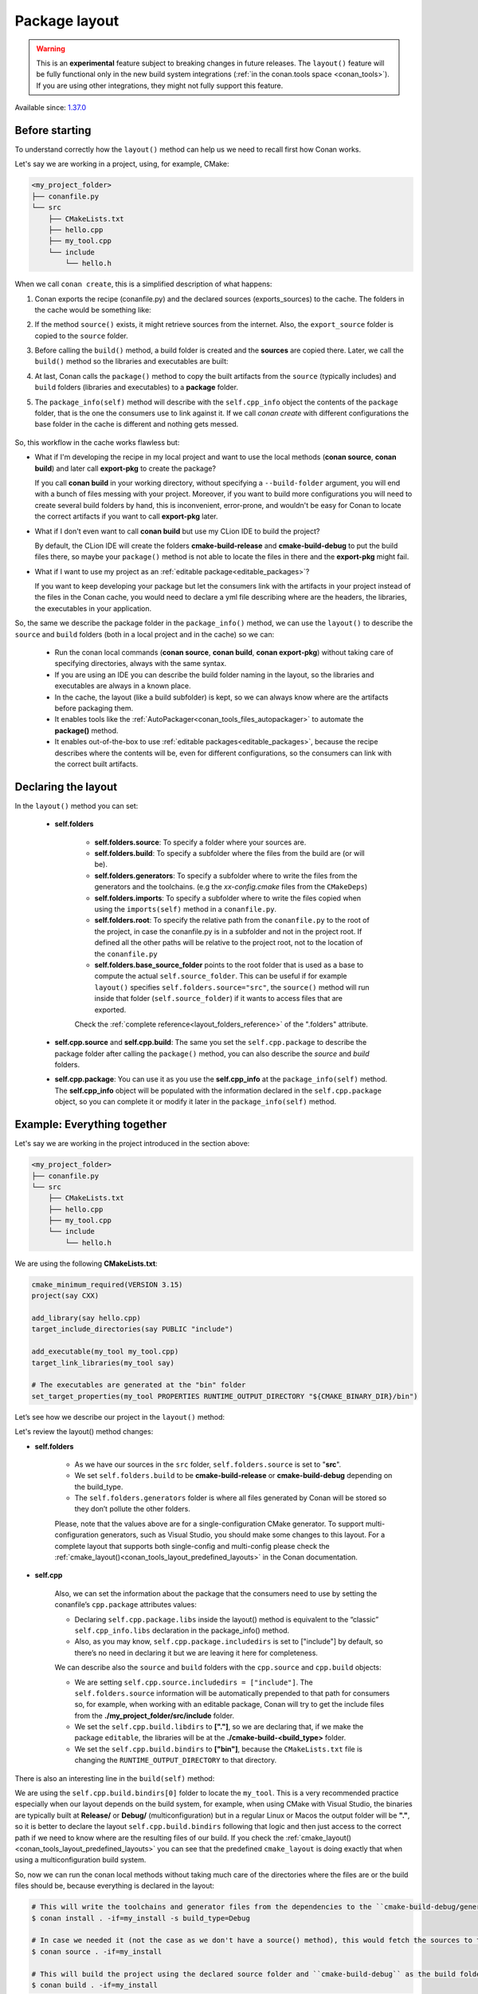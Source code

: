 .. _package_layout:

Package layout
==============

.. warning::

    This is an **experimental** feature subject to breaking changes in future releases.
    The ``layout()`` feature will be fully functional only in the new build system integrations
    (:ref:`in the conan.tools space <conan_tools>`). If you are using other integrations, they
    might not fully support this feature.


Available since: `1.37.0 <https://github.com/conan-io/conan/releases>`_

Before starting
---------------

To understand correctly how the ``layout()`` method can help us we need to recall first how Conan works.

Let's say we are working in a project, using, for example, CMake:

.. code-block:: text

    <my_project_folder>
    ├── conanfile.py
    └── src
        ├── CMakeLists.txt
        ├── hello.cpp
        ├── my_tool.cpp
        └── include
            └── hello.h

When we call ``conan create``, this is a simplified description of what happens:

1. Conan exports the recipe (conanfile.py) and the declared sources (exports_sources) to the cache. The folders in the
   cache would be something like:

   .. code-block:: text
      :caption: .conan/data/<some_cache_folder>

        ├── export
        │   └── conanfile.py
        └── export_source
            └── src
                ├── CMakeLists.txt
                ├── hello.cpp
                ├── my_tool.cpp
                └── include
                    └── hello.h

2. If the method ``source()`` exists, it might retrieve sources from the internet. Also, the ``export_source`` folder
   is copied to the ``source`` folder.

   .. code-block:: text
      :caption: .conan/data/<some_cache_folder>

        ├── export
        │   └── conanfile.py
        ├── export_source
        │   └── src
        │       ├── CMakeLists.txt
        │       ├── hello.cpp
        │       ├── my_tool.cpp
        │       └── include
        │           └── hello.h
        └── source
            └── src
                ├── CMakeLists.txt
                ├── hello.cpp
                ├── my_tool.cpp
                └── include
                    └── hello.h


3. Before calling the ``build()`` method, a build folder is created and the **sources** are copied there. Later, we call
   the ``build()`` method so the libraries and executables are built:

   .. code-block:: text
       :caption: .conan/data/<some_cache_folder>

        ├── export
        │   └── conanfile.py
        ├── export_source
        │   └── src
        │       ├── CMakeLists.txt
        │       ├── hello.cpp
        │       ├── my_tool.cpp
        │       └── include
        │           └── hello.h
        ├── source
        │   └── src
        │       ├── CMakeLists.txt
        │       ├── hello.cpp
        │       ├── my_tool.cpp
        │       └── include
        │           └── hello.h
        └── build
            └── <build_id>
                ├── say.a
                └── bin
                    └── my_app

4. At last, Conan calls the ``package()`` method to copy the built artifacts from the ``source`` (typically includes)
   and ``build`` folders (libraries and executables) to a **package** folder.

   .. code-block:: text
      :caption: .conan/data/<some_cache_folder>

        ├── export
        │   └── conanfile.py
        ├── export_source
        │   └── src
        │       ├── CMakeLists.txt
        │       ├── hello.cpp
        │       ├── my_tool.cpp
        │       └── include
        │           └── hello.h
        ├── source
        │   └── src
        │       ├── CMakeLists.txt
        │       ├── hello.cpp
        │       ├── my_tool.cpp
        │       └── include
        │           └── hello.h
        ├── build
        │   └── <build_id>
        │       ├── say.a
        │       └── bin
        │           └── my_app
        └── package
            └── <package_id>
                ├── lib
                │   └── say.a
                ├── bin
                │   └── my_app
                └── include
                    └── hello.h

5. The ``package_info(self)`` method will describe with the ``self.cpp_info`` object the contents of the ``package``
   folder, that is the one the consumers use to link against it. If we call `conan create` with different configurations
   the base folder in the cache is different and nothing gets messed.


    .. code-block:: python
       :caption: conanfile.py

        import os
        from conans import ConanFile
        from conan.tools.cmake import CMake


        class SayConan(ConanFile):
            name = "say"
            version = "0.1"
            exports_sources = "src/*"
            ...
            def package_info(self):
                # These are default values and doesn't need to be adjusted
                self.cpp_info.includedirs = ["include"]
                self.cpp_info.libdirs = ["lib"]
                self.cpp_info.bindirs = ["bin"]

                # The library name
                self.cpp_info.libs = ["say"]


So, this workflow in the cache works flawless but:

- What if I'm developing the recipe in my local project and want to use the local methods (**conan source**, **conan build**) and
  later call **export-pkg** to create the package?

  If you call **conan build** in your working directory, without specifying a ``--build-folder`` argument, you will end
  with a bunch of files messing with your project. Moreover, if you want to build more configurations you will need to create
  several build folders by hand, this is inconvenient, error-prone, and wouldn't be easy for Conan to locate the correct
  artifacts if you want to call **export-pkg** later.

- What if I don't even want to call **conan build** but use my CLion IDE to build the project?

  By default, the CLion IDE will create the folders **cmake-build-release** and **cmake-build-debug** to put the build
  files there, so maybe your ``package()`` method is not able to locate the files in there and the **export-pkg** might
  fail.

- What if I want to use my project as an :ref:`editable package<editable_packages>`?

  If you want to keep developing your package but let the consumers link with the artifacts in your project instead of
  the files in the Conan cache, you would need to declare a yml file describing where are the headers, the libraries,
  the executables in your application.

So, the same we describe the package folder in the ``package_info()`` method, we can use the ``layout()`` to describe the
``source`` and ``build`` folders (both in a local project and in the cache) so we can:

  - Run the conan local commands (**conan source**, **conan build**, **conan export-pkg**) without taking care of
    specifying directories, always with the same syntax.
  - If you are using an IDE you can describe the build folder naming in the layout, so the libraries and executables
    are always in a known place.
  - In the cache, the layout (like a build subfolder) is kept, so we can always know where are the artifacts before
    packaging them.
  - It enables tools like the :ref:`AutoPackager<conan_tools_files_autopackager>` to automate the **package()** method.
  - It enables out-of-the-box to use :ref:`editable packages<editable_packages>`, because the recipe describes
    where the contents will be, even for different configurations, so the consumers can link with the correct built
    artifacts.


Declaring the layout
--------------------

In the ``layout()`` method you can set:

    - **self.folders**

         - **self.folders.source**: To specify a folder where your sources are.
         - **self.folders.build**: To specify a subfolder where the files from the build are (or will be).
         - **self.folders.generators**: To specify a subfolder where to write the files from the generators and the toolchains.
           (e.g the `xx-config.cmake` files from the ``CMakeDeps``)
         - **self.folders.imports**: To specify a subfolder where to write the files copied when using the ``imports(self)``
           method in a ``conanfile.py``.
         - **self.folders.root**: To specify the relative path from the ``conanfile.py`` to the root of the project, in case 
           the conanfile.py is in a subfolder and not in the project root. If defined all the other paths will be relative to
           the project root, not to the location of the ``conanfile.py``
         - **self.folders.base_source_folder** points to the root folder that is used as a base to compute the actual ``self.source_folder``.
           This can be useful if for example ``layout()`` specifies ``self.folders.source="src"``, the ``source()`` method will run inside 
           that folder (``self.source_folder``) if it wants to access files that are exported.
         

         Check the :ref:`complete reference<layout_folders_reference>` of the ".folders" attribute.

    - **self.cpp.source** and **self.cpp.build**: The same you set the ``self.cpp.package`` to describe the package folder
      after calling the ``package()`` method, you can also describe the `source` and `build` folders.

    - **self.cpp.package**: You can use it as you use the **self.cpp_info** at the ``package_info(self)`` method.
      The **self.cpp_info** object will be populated with the information declared in the ``self.cpp.package``
      object, so you can complete it or modify it later in the ``package_info(self)`` method.


Example: Everything together
----------------------------

Let's say we are working in the project introduced in the section above:

.. code-block:: text

    <my_project_folder>
    ├── conanfile.py
    └── src
        ├── CMakeLists.txt
        ├── hello.cpp
        ├── my_tool.cpp
        └── include
            └── hello.h

We are using the following **CMakeLists.txt**:

.. code-block:: cmake

   cmake_minimum_required(VERSION 3.15)
   project(say CXX)

   add_library(say hello.cpp)
   target_include_directories(say PUBLIC "include")

   add_executable(my_tool my_tool.cpp)
   target_link_libraries(my_tool say)

   # The executables are generated at the "bin" folder
   set_target_properties(my_tool PROPERTIES RUNTIME_OUTPUT_DIRECTORY "${CMAKE_BINARY_DIR}/bin")


Let’s see how we describe our project in the ``layout()`` method:

.. code-block:: python
   :caption: conanfile.py

    import os
    from conans import ConanFile
    from conan.tools.cmake import CMake


    class SayConan(ConanFile):
        name = "say"
        version = "0.1"
        exports_sources = "src/*"
        ...
        def layout(self):
            self.folders.source = "src"
            build_type = str(self.settings.build_type).lower()
            self.folders.build = "cmake-build-{}".format(build_type)
            self.folders.generators = os.path.join(self.folders.build, "conan")

            self.cpp.package.libs = ["say"]
            self.cpp.package.includedirs = ["include"] # includedirs is already set to this value by
                                                       # default, but declared for completion

            # this information is relative to the source folder
            self.cpp.source.includedirs = ["include"] # maps to ./src/include

            # this information is relative to the build folder
            self.cpp.build.libdirs = ["."]        # maps to ./cmake-build-<build_type>
            self.cpp.build.bindirs = ["bin"]        # maps to ./cmake-build-<build_type>/bin

        def build(self):
            cmake = CMake(self)
            cmake.configure()
            cmake.build()
            # we can also know where is the executable we are building
            self.run(os.path.join(self.build_folder, self.cpp.build.bindirs[0], "my_tool"))


Let's review the layout() method changes:

- **self.folders**

   - As we have our sources in the ``src`` folder, ``self.folders.source`` is set to "**src**".
   - We set ``self.folders.build`` to be **cmake-build-release** or **cmake-build-debug** depending on the build_type.
   - The ``self.folders.generators`` folder is where all files generated by Conan will be stored so they don’t pollute the other folders.

   Please, note that the values above are for a single-configuration CMake generator. To support multi-configuration generators,
   such as Visual Studio, you should make some changes to this layout. For a complete layout that supports both single-config
   and multi-config please check the :ref:`cmake_layout()<conan_tools_layout_predefined_layouts>` in the Conan documentation.

- **self.cpp**

   Also, we can set the information about the package that the consumers need to use by setting the conanfile’s ``cpp.package`` attributes values:

   - Declaring ``self.cpp.package.libs`` inside the layout() method is equivalent to the “classic” ``self.cpp_info.libs`` declaration
     in the package_info() method.
   - Also, as you may know, ``self.cpp.package.includedirs`` is set to ["include"] by default, so there’s no need in declaring it but we
     are leaving it here for completeness.

   We can describe also the ``source`` and ``build`` folders with the ``cpp.source`` and ``cpp.build`` objects:

   - We are setting ``self.cpp.source.includedirs = ["include"]``. The ``self.folders.source`` information will
     be automatically prepended to that path for consumers so, for example, when working with an editable package, Conan will try to get the
     include files from the **./my_project_folder/src/include** folder.
   - We set the ``self.cpp.build.libdirs`` to **["."]**, so we are declaring that, if we make the package ``editable``,
     the libraries will be at the **./cmake-build-<build_type>** folder.
   - We set the ``self.cpp.build.bindirs`` to **["bin"]**, because the ``CMakeLists.txt`` file is changing the ``RUNTIME_OUTPUT_DIRECTORY`` to
     that directory.

There is also an interesting line in the ``build(self)`` method:

.. code-block:: python
   :caption: conanfile.py

      def build(self):
         ...
         # we can also know where is the executable we are building
         self.run(os.path.join(self.build_folder, self.cpp.build.bindirs[0], "my_tool"))

We are using the ``self.cpp.build.bindirs[0]`` folder to locate the ``my_tool``. This is a very recommended
practice especially when our layout depends on the build system, for example, when using CMake with Visual Studio,
the binaries are typically built at **Release/** or **Debug/** (multiconfiguration) but in a regular Linux or Macos the
output folder will be **"."**, so it is better to declare the layout ``self.cpp.build.bindirs`` following that logic and
then just access to the correct path if we need to know where are the resulting files of our build. If you check the
:ref:`cmake_layout()<conan_tools_layout_predefined_layouts>` you can see that the predefined ``cmake_layout`` is doing
exactly that when using a multiconfiguration build system.

So, now we can run the conan local methods without taking much care of the directories where the
files are or the build files should be, because everything is declared in the layout:

.. code:: bash

    # This will write the toolchains and generator files from the dependencies to the ``cmake-build-debug/generators``
    $ conan install . -if=my_install -s build_type=Debug

    # In case we needed it (not the case as we don't have a source() method), this would fetch the sources to the ./src folder.
    $ conan source . -if=my_install

    # This will build the project using the declared source folder and ``cmake-build-debug`` as the build folder
    $ conan build . -if=my_install

.. note::

    Maybe you are wondering why the **install folder** is not parametrized and has to be specified with the ``-if``
    argument.
    Currently, Conan generates several files like the ``graph_info.json`` and the ``conanbuildinfo.txt`` that
    are read to restore the configuration saved (settings, options, etc) to be applied in the local commands.
    That configuration is needed before running the ``layout()`` method because the folders might depend on the settings
    like in the previous example. It is a kind of a chicken-egg issue. In Conan 2.0, likely, the
    configuration won't be stored, and the local methods like :command:`conan build .` will compute the graph
    from arguments (--profile, -s, -o...) and won't need the ``--if`` argument anymore, being always trivial to run.


Our current folder now looks like this:

.. code-block:: text

    <my_project_folder>
    ├── conanfile.py
    ├── src
    │   ├── CMakeLists.txt
    │   ├── hello.cpp
    │   ├── my_tool.cpp
    │   └── include
    │       └── hello.h
    └── cmake-build-debug
        ├── libsay.a
        └── bin
            └── my_tool


We could put the package in editable mode and other packages that require say would consume it in a
completely transparent way, even locating the correct **Release**/**Debug** artifacts.

.. code:: bash

    $ conan editable add .  say/0.1

.. note:: When working with editable packages, the information set in ``self.cpp.source`` and ``self.cpp.build`` will be merged with the
          information set in ``self.cpp.package`` so that we don’t have to declare again something like ``self.cpp.build.libs = ["say"]`` that is
          the same for the consumers independently of if the package is in editable mode or not.


And of course we can run also a ``conan create`` command. When the ``build(self)`` method is run in the conan cache, it is
also able to locate the ``my_tool`` correctly, because it is using the same ``folders.build``:


   .. code-block:: text
      :caption: .conan/data/<some_cache_folder>
      :emphasize-lines: 9

        ├── source
        │   └── src
        │       ├── CMakeLists.txt
        │       ├── hello.cpp
        │       ├── my_tool.cpp
        │       └── include
        │           └── hello.h
        ├── build
        │   └── cmake-build-debug
        │       ├── say.a
        │       └── bin
        │           └── my_app
        └── package
            ├── lib
            │   └── say.a
            ├── bin
            │   └── my_app
            └── include
                └── hello.h


.. warning:: The ``conan package`` local command has been disabled (will raise an exception) when the ``layout()`` method
   is declared. If the package can be consumed "locally" in a handy way, the use case for the ``conan package`` method
   is only testing that the method is correctly coded, but that can also be done with the ``conan export-pkg`` method.
   This responds to the migration to Conan 2.0, where the ``conan package`` method will disappear.



Example: base_source_folder
---------------------------

If we have this project, intended to create a package for a third party library which code is located externally:

.. code-block:: text

    ├── conanfile.py
    ├── patches
    │   └── mypatch
    └── CMakeLists.txt


The ``conanfile.py`` would look like this:

.. code-block:: python

      import os
      from conan import ConanFile


      class Pkg(ConanFile):
          name = "pkg"
          version = "0.1"
          exports_sources = "CMakeLists.txt", "patches*"

          def layout(self):
              self.folders.source = "src"
          
          def source(self):
              # we are inside a "src" subfolder, as defined by layout
              # download something, that will be inside the "src" subfolder
              base_source = self.base_source_folder
              # access to paches and CMakeLists, to apply them, replace files is done with:
              mypatch_path = os.path.join(base_source, "patches/mypatch")
              cmake_path = os.path.join(base_source, "CMakeLists.txt")
              # patching, replacing, happens here

          def build(self):
              # If necessary, the build() method also has access to the base_source_folder
              # for example if patching happens in build() instead of source()
              cmake_path = os.path.join(self.base_source_folder, "CMakeLists.txt")



Example: conanfile in subfolder
-------------------------------

If we have this project, intended to package the code that is in the same repo as the ``conanfile.py``, but
the ``conanfile.py`` is not in the root of the project

.. code-block:: text

    ├── CMakeLists.txt
    ├── conan
    │   └── conanfile.py


The ``conanfile.py`` would look like this:

.. code-block:: python

      import os
      from conan import ConanFile
      from conan.tools.files import load, copy


      class Pkg(ConanFile):
          name = "pkg"
          version = "0.1"

          def layout(self):
              # The root of the project is one level above
              self.folders.root = ".." 
              # The source of the project (the root CMakeLists.txt) is the source folder
              self.folders.source = "."  
              self.folders.build = "build"
        
          def export_sources(self):
              # The path of the CMakeLists.txt we want to export is one level above
              folder = os.path.join(self.recipe_folder, "..")
              copy(self, "*.txt", folder, self.export_sources_folder)
          
          def source(self):
              # we can see that the CMakeLists.txt is inside the source folder
              cmake = load(self, "CMakeLists.txt")

          def build(self):
              # The build() method can also access the CMakeLists.txt in the source folder
              path = os.path.join(self.source_folder, "CMakeLists.txt")
              cmake = load(self, path)
